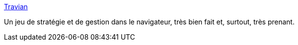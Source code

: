 :jbake-type: post
:jbake-status: published
:jbake-title: Travian
:jbake-tags: jeu,online,web,multiplayer,_mois_juin,_année_2006
:jbake-date: 2006-06-14
:jbake-depth: ../
:jbake-uri: shaarli/1150310776000.adoc
:jbake-source: https://nicolas-delsaux.hd.free.fr/Shaarli?searchterm=http%3A%2F%2Fwww.travian.fr%2F&searchtags=jeu+online+web+multiplayer+_mois_juin+_ann%C3%A9e_2006
:jbake-style: shaarli

http://www.travian.fr/[Travian]

Un jeu de stratégie et de gestion dans le navigateur, très bien fait et, surtout, très prenant.
